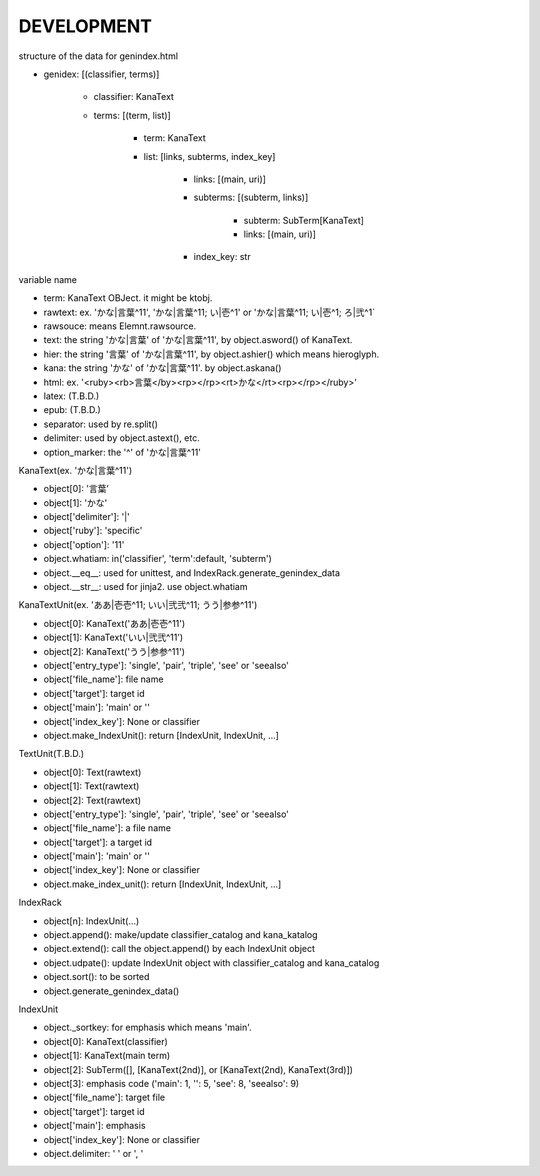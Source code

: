 DEVELOPMENT
-----------
structure of the data for genindex.html

- genidex: [(classifier, terms)]

    - classifier: KanaText
    - terms: [(term, list)]

        - term: KanaText
        - list: [links, subterms, index_key]

            - links: [(main, uri)]
            - subterms: [(subterm, links)]

                - subterm: SubTerm[KanaText]
                - links: [(main, uri)]

            - index_key: str

variable name

- term: KanaText OBJect. it might be ktobj.
- rawtext: ex. 'かな|言葉^11', 'かな|言葉^11; い|壱^1' or 'かな|言葉^11; い|壱^1; ろ|弐^1`
- rawsouce: means Elemnt.rawsource.
- text: the string 'かな|言葉' of 'かな|言葉^11', by object.asword() of KanaText.
- hier: the string '言葉' of 'かな|言葉^11', by object.ashier() which means hieroglyph.
- kana: the string 'かな' of 'かな|言葉^11'. by object.askana()
- html: ex. '<ruby><rb>言葉</by><rp></rp><rt>かな</rt><rp></rp></ruby>'
- latex: (T.B.D.)
- epub: (T.B.D.)
- separator: used by re.split()
- delimiter: used by object.astext(), etc.
- option_marker: the '^' of 'かな|言葉^11'

KanaText(ex. 'かな|言葉^11')

- object[0]: '言葉’
- object[1]: 'かな'
- object['delimiter']: '|'
- object['ruby']: 'specific'
- object['option']: '11'
- object.whatiam: in('classifier', 'term':default, 'subterm')
- object.__eq__: used for unittest, and IndexRack.generate_genindex_data
- object.__str__: used for jinja2. use object.whatiam

KanaTextUnit(ex. 'ああ|壱壱^11; いい|弐弐^11; うう|参参^11')

- object[0]: KanaText('ああ|壱壱^11')
- object[1]: KanaText('いい|弐弐^11')
- object[2]: KanaText('うう|参参^11')
- object['entry_type']: 'single', 'pair', 'triple', 'see' or 'seealso'
- object['file_name']: file name
- object['target']: target id
- object['main']: 'main' or ''
- object['index_key']: None or classifier
- object.make_IndexUnit(): return [IndexUnit, IndexUnit, ...]

TextUnit(T.B.D.)

- object[0]: Text(rawtext)
- object[1]: Text(rawtext)
- object[2]: Text(rawtext)
- object['entry_type']: 'single', 'pair', 'triple', 'see' or 'seealso'
- object['file_name']: a file name
- object['target']: a target id
- object['main']: 'main' or ''
- object['index_key']: None or classifier
- object.make_index_unit(): return [IndexUnit, IndexUnit, ...]

IndexRack

- object[n]: IndexUnit(...)
- object.append(): make/update classifier_catalog and kana_katalog
- object.extend(): call the object.append() by each IndexUnit object
- object.udpate(): update IndexUnit object with classifier_catalog and kana_catalog
- object.sort(): to be sorted
- object.generate_genindex_data()

IndexUnit

- object._sortkey: for emphasis which means 'main'.
- object[0]: KanaText(classifier)
- object[1]: KanaText(main term)
- object[2]: SubTerm([], [KanaText(2nd)], or [KanaText(2nd), KanaText(3rd)])
- object[3]: emphasis code ('main': 1, '': 5, 'see': 8, 'seealso': 9)
- object['file_name']: target file
- object['target']: target id
- object['main']: emphasis
- object['index_key']: None or classifier
- object.delimiter: ' ' or ', '
